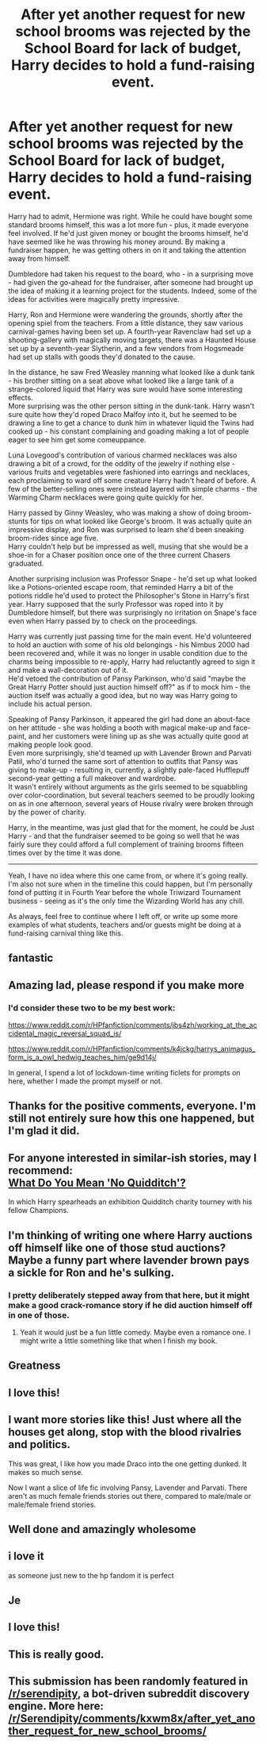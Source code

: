 #+TITLE: After yet another request for new school brooms was rejected by the School Board for lack of budget, Harry decides to hold a fund-raising event.

* After yet another request for new school brooms was rejected by the School Board for lack of budget, Harry decides to hold a fund-raising event.
:PROPERTIES:
:Author: PsiGuy60
:Score: 245
:DateUnix: 1610718210.0
:DateShort: 2021-Jan-15
:FlairText: Ficlet/Prompt-y thing
:END:
Harry had to admit, Hermione was right. While he could have bought some standard brooms himself, this was a lot more fun - plus, it made everyone feel involved. If he'd just given money or bought the brooms himself, he'd have seemed like he was throwing his money around. By making a fundraiser happen, he was getting others in on it and taking the attention away from himself.

Dumbledore had taken his request to the board, who - in a surprising move - had given the go-ahead for the fundraiser, after someone had brought up the idea of making it a learning project for the students. Indeed, some of the ideas for activities were magically pretty impressive.

Harry, Ron and Hermione were wandering the grounds, shortly after the opening spiel from the teachers. From a little distance, they saw various carnival-games having been set up. A fourth-year Ravenclaw had set up a shooting-gallery with magically moving targets, there was a Haunted House set up by a seventh-year Slytherin, and a few vendors from Hogsmeade had set up stalls with goods they'd donated to the cause.

In the distance, he saw Fred Weasley manning what looked like a dunk tank - his brother sitting on a seat above what looked like a large tank of a strange-colored liquid that Harry was sure would have some interesting effects.\\
More surprising was the other person sitting in the dunk-tank. Harry wasn't sure quite how they'd roped Draco Malfoy into it, but he seemed to be drawing a line to get a chance to dunk him in whatever liquid the Twins had cooked up - his constant complaining and goading making a lot of people eager to see him get some comeuppance.

Luna Lovegood's contribution of various charmed necklaces was also drawing a bit of a crowd, for the oddity of the jewelry if nothing else - various fruits and vegetables were fashioned into earrings and necklaces, each proclaiming to ward off some creature Harry hadn't heard of before. A few of the better-selling ones were instead layered with simple charms - the Warming Charm necklaces were going quite quickly for her.

Harry passed by Ginny Weasley, who was making a show of doing broom-stunts for tips on what looked like George's broom. It was actually quite an impressive display, and Ron was surprised to learn she'd been sneaking broom-rides since age five.\\
Harry couldn't help but be impressed as well, musing that she would be a shoe-in for a Chaser position once one of the three current Chasers graduated.

Another surprising inclusion was Professor Snape - he'd set up what looked like a Potions-oriented escape room, that reminded Harry a bit of the potions riddle he'd used to protect the Philosopher's Stone in Harry's first year. Harry supposed that the surly Professor was roped into it by Dumbledore himself, but there was surprisingly no irritation on Snape's face even when Harry passed by to check on the proceedings.

Harry was currently just passing time for the main event. He'd volunteered to hold an auction with some of his old belongings - his Nimbus 2000 had been recovered and, while it was no longer in usable condition due to the charms being impossible to re-apply, Harry had reluctantly agreed to sign it and make a wall-decoration out of it.\\
He'd vetoed the contribution of Pansy Parkinson, who'd said "maybe the Great Harry Potter should just auction himself off?" as if to mock him - the auction itself was actually a good idea, but no way was Harry going to include his actual person.

Speaking of Pansy Parkinson, it appeared the girl had done an about-face on her attitude - she was holding a booth with magical make-up and face-paint, and her customers were lining up as she was actually quite good at making people look good.\\
Even more surprisingly, she'd teamed up with Lavender Brown and Parvati Patil, who'd turned the same sort of attention to outfits that Pansy was giving to make-up - resulting in, currently, a slightly pale-faced Hufflepuff second-year getting a full makeover and wardrobe.\\
It wasn't entirely without arguments as the girls seemed to be squabbling over color-coordination, but several teachers seemed to be proudly looking on as in one afternoon, several years of House rivalry were broken through by the power of charity.

Harry, in the meantime, was just glad that for the moment, he could be Just Harry - and that the fundraiser seemed to be going so well that he was fairly sure they could afford a full complement of training brooms fifteen times over by the time it was done.

--------------

Yeah, I have no idea where this one came from, or where it's going really. I'm also not sure when in the timeline this could happen, but I'm personally fond of putting it in Fourth Year before the whole Triwizard Tournament business - seeing as it's the only time the Wizarding World has any chill.

As always, feel free to continue where I left off, or write up some more examples of what students, teachers and/or guests might be doing at a fund-raising carnival thing like this.


** fantastic
:PROPERTIES:
:Author: AevnNoram
:Score: 24
:DateUnix: 1610719151.0
:DateShort: 2021-Jan-15
:END:


** Amazing lad, please respond if you make more
:PROPERTIES:
:Author: TheSirGrailluet
:Score: 15
:DateUnix: 1610720449.0
:DateShort: 2021-Jan-15
:END:

*** I'd consider these two to be my best work:

[[https://www.reddit.com/r/HPfanfiction/comments/jbs4zh/working_at_the_accidental_magic_reversal_squad_is/]]

[[https://www.reddit.com/r/HPfanfiction/comments/k4jckg/harrys_animagus_form_is_a_owl_hedwig_teaches_him/ge9d14j/]]

In general, I spend a lot of lockdown-time writing ficlets for prompts on here, whether I made the prompt myself or not.
:PROPERTIES:
:Author: PsiGuy60
:Score: 21
:DateUnix: 1610720764.0
:DateShort: 2021-Jan-15
:END:


** Thanks for the positive comments, everyone. I'm still not entirely sure how this one happened, but I'm glad it did.
:PROPERTIES:
:Author: PsiGuy60
:Score: 8
:DateUnix: 1610737636.0
:DateShort: 2021-Jan-15
:END:


** For anyone interested in similar-ish stories, may I recommend:\\
[[https://www.fanfiction.net/s/12972704][What Do You Mean 'No Quidditch'?]]

In which Harry spearheads an exhibition Quidditch charity tourney with his fellow Champions.
:PROPERTIES:
:Author: Thomaz588
:Score: 12
:DateUnix: 1610724291.0
:DateShort: 2021-Jan-15
:END:


** I'm thinking of writing one where Harry auctions off himself like one of those stud auctions? Maybe a funny part where lavender brown pays a sickle for Ron and he's sulking.
:PROPERTIES:
:Author: TheMorningSage23
:Score: 4
:DateUnix: 1610751142.0
:DateShort: 2021-Jan-16
:END:

*** I pretty deliberately stepped away from that here, but it might make a good crack-romance story if he did auction himself off in one of those.
:PROPERTIES:
:Author: PsiGuy60
:Score: 2
:DateUnix: 1610788864.0
:DateShort: 2021-Jan-16
:END:

**** Yeah it would just be a fun little comedy. Maybe even a romance one. I might write a little something like that when I finish my book.
:PROPERTIES:
:Author: TheMorningSage23
:Score: 1
:DateUnix: 1610788929.0
:DateShort: 2021-Jan-16
:END:


** Greatness
:PROPERTIES:
:Author: Commando666
:Score: 7
:DateUnix: 1610719715.0
:DateShort: 2021-Jan-15
:END:


** I love this!
:PROPERTIES:
:Author: meet_me_n_montauk
:Score: 4
:DateUnix: 1610723502.0
:DateShort: 2021-Jan-15
:END:


** I want more stories like this! Just where all the houses get along, stop with the blood rivalries and politics.

This was great, I like how you made Draco into the one getting dunked. It makes so much sense.

Now I want a slice of life fic involving Pansy, Lavender and Parvati. There aren't as much female friends stories out there, compared to male/male or male/female friend stories.
:PROPERTIES:
:Author: NotSoSnarky
:Score: 4
:DateUnix: 1610738748.0
:DateShort: 2021-Jan-15
:END:


** Well done and amazingly wholesome
:PROPERTIES:
:Author: mschuster91
:Score: 3
:DateUnix: 1610736517.0
:DateShort: 2021-Jan-15
:END:


** i love it

as someone just new to the hp fandom it is perfect
:PROPERTIES:
:Author: thatpsycooverthere
:Score: 2
:DateUnix: 1610749196.0
:DateShort: 2021-Jan-16
:END:


** Je
:PROPERTIES:
:Author: PtiteCompote
:Score: 2
:DateUnix: 1610752325.0
:DateShort: 2021-Jan-16
:END:


** I love this!
:PROPERTIES:
:Author: MoGraidh
:Score: 2
:DateUnix: 1610753733.0
:DateShort: 2021-Jan-16
:END:


** This is really good.
:PROPERTIES:
:Author: snuffly22
:Score: 2
:DateUnix: 1610798218.0
:DateShort: 2021-Jan-16
:END:


** This submission has been randomly featured in [[/r/serendipity]], a bot-driven subreddit discovery engine. More here: [[/r/Serendipity/comments/kxwm8x/after_yet_another_request_for_new_school_brooms/]]
:PROPERTIES:
:Author: serendipitybot
:Score: 0
:DateUnix: 1610724127.0
:DateShort: 2021-Jan-15
:END:
